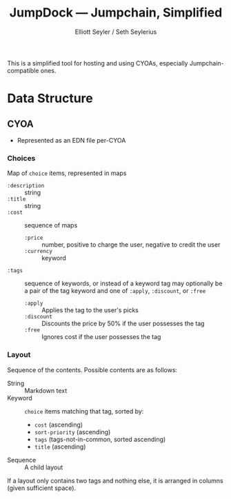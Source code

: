 #+title: JumpDock — Jumpchain, Simplified
#+author: Elliott Seyler / Seth Seylerius

This is a simplified tool for hosting and using CYOAs, 
especially Jumpchain-compatible ones. 

* Data Structure

** CYOA

+ Represented as an EDN file per-CYOA

*** Choices

Map of ~choice~ items, represented in maps

+ ~:description~ :: string
+ ~:title~ :: string
+ ~:cost~  :: sequence of maps
  + ~:price~ :: number, positive to charge the user, negative to
                credit the user
  + ~:currency~ :: keyword
+ ~:tags~ :: sequence of keywords, 
             or instead of a keyword tag 
             may optionally be a pair of the tag keyword and one of 
             ~:apply~, ~:discount~, or ~:free~
  + ~:apply~ :: Applies the tag to the user's picks
  + ~:discount~ :: Discounts the price by 50% 
                   if the user possesses the tag
  + ~:free~ :: Ignores cost if the user possesses the tag

*** Layout

Sequence of the contents. Possible contents are as follows:

+ String :: Markdown text
+ Keyword :: ~choice~ items matching that tag, sorted by:
  + ~cost~ (ascending)
  + ~sort-priority~ (ascending)
  + ~tags~ (tags-not-in-common, sorted ascending)
  + ~title~ (ascending)
+ Sequence :: A child layout

If a layout only contains two tags and nothing else, 
it is arranged in columns (given sufficient space).
